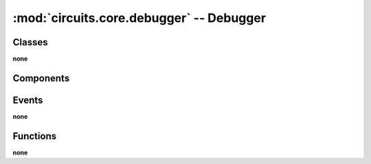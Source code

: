 :mod:`circuits.core.debugger` -- Debugger
=========================================

.. automodule :: circuits.core.debugger


Classes
-------

**none**


Components
----------

.. autoclass :: Debugger
   :members:


Events
------

**none**


Functions
---------

**none**
